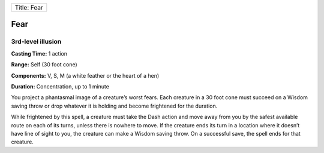 +---------------+
| Title: Fear   |
+---------------+

Fear
----

3rd-level illusion
^^^^^^^^^^^^^^^^^^

**Casting Time:** 1 action

**Range:** Self (30 foot cone)

**Components:** V, S, M (a white feather or the heart of a hen)

**Duration:** Concentration, up to 1 minute

You project a phantasmal image of a creature’s worst fears. Each
creature in a 30 foot cone must succeed on a Wisdom saving throw or drop
whatever it is holding and become frightened for the duration.

While frightened by this spell, a creature must take the Dash action and
move away from you by the safest available route on each of its turns,
unless there is nowhere to move. If the creature ends its turn in a
location where it doesn’t have line of sight to you, the creature can
make a Wisdom saving throw. On a successful save, the spell ends for
that creature.
